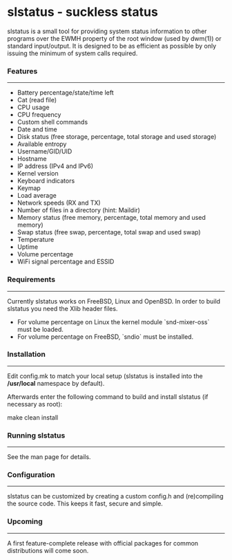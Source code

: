 * slstatus - suckless status
slstatus is a small tool for providing system status information to other programs over the EWMH property of the
root window (used by dwm(1)) or standard input/output. It is designed to be as efficient as possible by
only issuing the minimum of system calls required.


*** Features
--------
- Battery percentage/state/time left
- Cat (read file)
- CPU usage
- CPU frequency
- Custom shell commands
- Date and time
- Disk status (free storage, percentage, total storage and used storage)
- Available entropy
- Username/GID/UID
- Hostname
- IP address (IPv4 and IPv6)
- Kernel version
- Keyboard indicators
- Keymap
- Load average
- Network speeds (RX and TX)
- Number of files in a directory (hint: Maildir)
- Memory status (free memory, percentage, total memory and used memory)
- Swap status (free swap, percentage, total swap and used swap)
- Temperature
- Uptime
- Volume percentage
- WiFi signal percentage and ESSID


*** Requirements
------------
Currently slstatus works on FreeBSD, Linux and OpenBSD.
In order to build slstatus you need the Xlib header files.

- For volume percentage on Linux the kernel module `snd-mixer-oss` must be
  loaded.
- For volume percentage on FreeBSD, `sndio` must be installed.


*** Installation
------------
Edit config.mk to match your local setup (slstatus is installed into the
**/usr/local** namespace by default).

Afterwards enter the following command to build and install slstatus (if
necessary as root):
#+begin bash
    make clean install
#+end_src

*** Running slstatus
----------------
See the man page for details.


*** Configuration
-------------
slstatus can be customized by creating a custom config.h and (re)compiling the
source code. This keeps it fast, secure and simple.


*** Upcoming
--------
A first feature-complete release with official packages for common distributions
will come soon.
